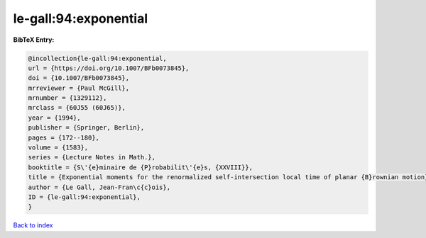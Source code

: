le-gall:94:exponential
======================

.. :cite:t:`le-gall:94:exponential`

.. bibliography:: ../../All.bib

**BibTeX Entry:**

.. code-block:: bibtex

   @incollection{le-gall:94:exponential,
   url = {https://doi.org/10.1007/BFb0073845},
   doi = {10.1007/BFb0073845},
   mrreviewer = {Paul McGill},
   mrnumber = {1329112},
   mrclass = {60J55 (60J65)},
   year = {1994},
   publisher = {Springer, Berlin},
   pages = {172--180},
   volume = {1583},
   series = {Lecture Notes in Math.},
   booktitle = {S\'{e}minaire de {P}robabilit\'{e}s, {XXVIII}},
   title = {Exponential moments for the renormalized self-intersection local time of planar {B}rownian motion},
   author = {Le Gall, Jean-Fran\c{c}ois},
   ID = {le-gall:94:exponential},
   }

`Back to index <../index>`_
